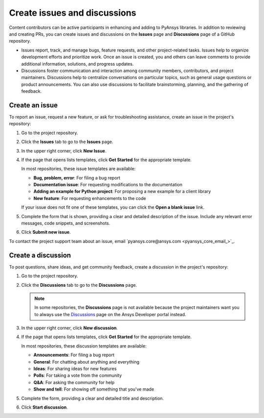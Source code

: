.. _issues_discussions:

Create issues and discussions
=============================

Content contributors can be active participants in enhancing and adding to PyAnsys libraries.
In addition to reviewing and creating PRs, you can create issues and discussions
on the **Issues** page and **Discussions** page of a GitHub repository.

- Issues report, track, and manage bugs, feature requests, and other project-related
  tasks. Issues help to organize development efforts and prioritize work. Once an
  issue is created, you and others can leave comments to provide additional information,
  solutions, and progress updates.

- Discussions foster communication and interaction among community members, contributors,
  and project maintainers. Discussions help to centralize  conversations on particular topics,
  such as general usage questions or product announcements. You can also use discussions to
  facilitate brainstorming, planning, and the gathering of feedback.

Create an issue
---------------

To report an issue, request a new feature, or ask for troubleshooting assistance, create
an issue in the project's repository:

#. Go to the project repository.
#. Click the **Issues** tab to go to the **Issues** page.
#. In the upper right corner, click **New Issue**.
#. If the page that opens lists templates, click **Get Started** for the
   appropriate template.

   In most repositories, these issue templates are available:

   - **Bug, problem, error**: For filing a bug report
   - **Documentation issue**: For requesting modifications to the documentation
   - **Adding an example for Python project**: For proposing a new example for a client library
   - **New feature**: For requesting enhancements to the code

   If your issue does not fit one of these templates, you can click the **Open a blank issue**
   link.

#. Complete the form that is shown, providing a clear and detailed description of the issue. Include
   any relevant error messages, code snippets, and screenshots.
#. Click **Submit new issue**.

To contact the project support team about an issue, email `pyansys.core@ansys.com <pyansys_core_email_>`_.

Create a discussion
-------------------
To post questions, share ideas, and get community feedback, create a discussion in
the project's repository:

#. Go to the project repository.
#. Click the **Discussions** tab to go to the **Discussions** page.

   .. note::
      In some repositories, the **Discussions** page is not available because the
      project maintainers want you to always use the `Discussions <https://discuss.ansys.com/>`_
      page on the Ansys Developer portal instead.

#. In the upper right corner, click **New discussion**.
#. If the page that opens lists templates, click **Get Started** for the
   appropriate template.

   In most repositories, these discussion templates are available:

   - **Announcements**: For filing a bug report
   - **General**: For chatting about anything and everything
   - **Ideas**: For sharing ideas for new features
   - **Polls**: For taking a vote from the community
   - **Q&A**: For asking the community for help
   - **Show and tell**: For showing off something that you've made

#. Complete the form, providing a clear and detailed title and description.
#. Click **Start discussion**.